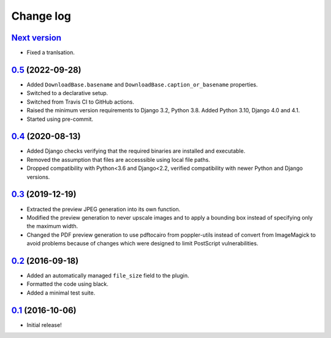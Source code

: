 ==========
Change log
==========

`Next version`_
~~~~~~~~~~~~~~~

.. _Next version: https://github.com/matthiask/feincms3-downloads/compare/0.5...main

- Fixed a tranlsation.

`0.5`_ (2022-09-28)
~~~~~~~~~~~~~~~~~~~

.. _0.5: https://github.com/matthiask/feincms3-downloads/compare/0.4...0.5

- Added ``DownloadBase.basename`` and
  ``DownloadBase.caption_or_basename`` properties.
- Switched to a declarative setup.
- Switched from Travis CI to GitHub actions.
- Raised the minimum version requirements to Django 3.2, Python 3.8. Added
  Python 3.10, Django 4.0 and 4.1.
- Started using pre-commit.


`0.4`_ (2020-08-13)
~~~~~~~~~~~~~~~~~~~

- Added Django checks verifying that the required binaries are installed
  and executable.
- Removed the assumption that files are accesssible using local file
  paths.
- Dropped compatibility with Python<3.6 and Django<2.2, verified
  compatibility with newer Python and Django versions.


`0.3`_ (2019-12-19)
~~~~~~~~~~~~~~~~~~~

- Extracted the preview JPEG generation into its own function.
- Modified the preview generation to never upscale images and to apply a
  bounding box instead of specifying only the maximum width.
- Changed the PDF preview generation to use pdftocairo from
  poppler-utils instead of convert from ImageMagick to avoid problems
  because of changes which were designed to limit PostScript vulnerabilities.


`0.2`_ (2016-09-18)
~~~~~~~~~~~~~~~~~~~

- Added an automatically managed ``file_size`` field to the plugin.
- Formatted the code using black.
- Added a minimal test suite.


`0.1`_ (2016-10-06)
~~~~~~~~~~~~~~~~~~~

- Initial release!

.. _0.1: https://github.com/matthiask/feincms3-downloads/commit/69a9b98f3111
.. _0.2: https://github.com/matthiask/feincms3-downloads/compare/0.1...0.2
.. _0.3: https://github.com/matthiask/feincms3-downloads/compare/0.2...0.3
.. _0.4: https://github.com/matthiask/feincms3-downloads/compare/0.3...0.4
